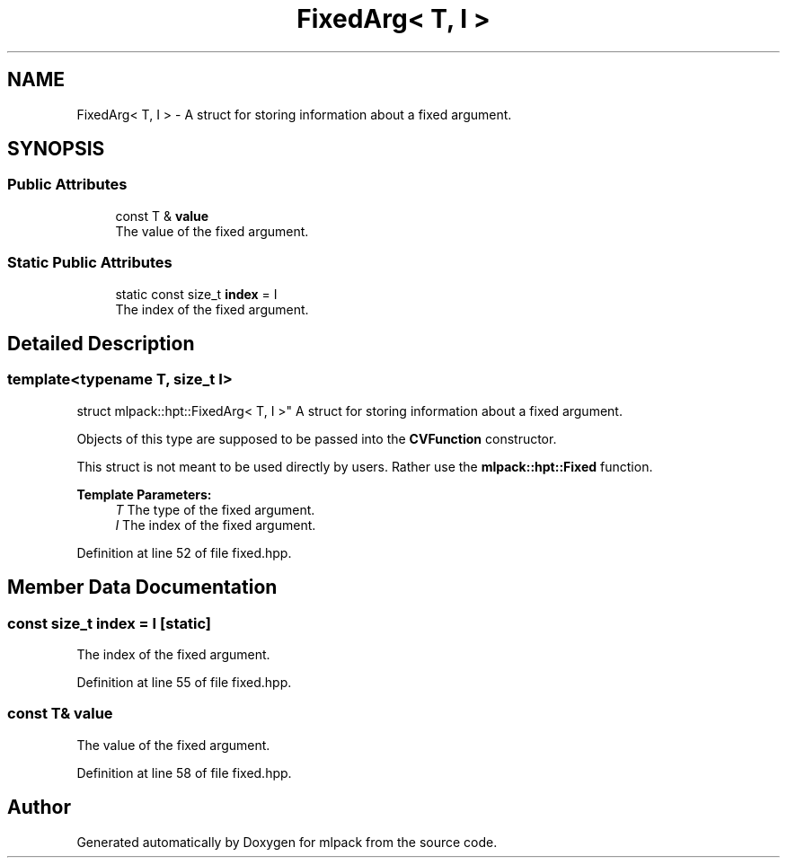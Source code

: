 .TH "FixedArg< T, I >" 3 "Sun Aug 22 2021" "Version 3.4.2" "mlpack" \" -*- nroff -*-
.ad l
.nh
.SH NAME
FixedArg< T, I > \- A struct for storing information about a fixed argument\&.  

.SH SYNOPSIS
.br
.PP
.SS "Public Attributes"

.in +1c
.ti -1c
.RI "const T & \fBvalue\fP"
.br
.RI "The value of the fixed argument\&. "
.in -1c
.SS "Static Public Attributes"

.in +1c
.ti -1c
.RI "static const size_t \fBindex\fP = I"
.br
.RI "The index of the fixed argument\&. "
.in -1c
.SH "Detailed Description"
.PP 

.SS "template<typename T, size_t I>
.br
struct mlpack::hpt::FixedArg< T, I >"
A struct for storing information about a fixed argument\&. 

Objects of this type are supposed to be passed into the \fBCVFunction\fP constructor\&.
.PP
This struct is not meant to be used directly by users\&. Rather use the \fBmlpack::hpt::Fixed\fP function\&.
.PP
\fBTemplate Parameters:\fP
.RS 4
\fIT\fP The type of the fixed argument\&. 
.br
\fII\fP The index of the fixed argument\&. 
.RE
.PP

.PP
Definition at line 52 of file fixed\&.hpp\&.
.SH "Member Data Documentation"
.PP 
.SS "const size_t index = I\fC [static]\fP"

.PP
The index of the fixed argument\&. 
.PP
Definition at line 55 of file fixed\&.hpp\&.
.SS "const T& value"

.PP
The value of the fixed argument\&. 
.PP
Definition at line 58 of file fixed\&.hpp\&.

.SH "Author"
.PP 
Generated automatically by Doxygen for mlpack from the source code\&.
